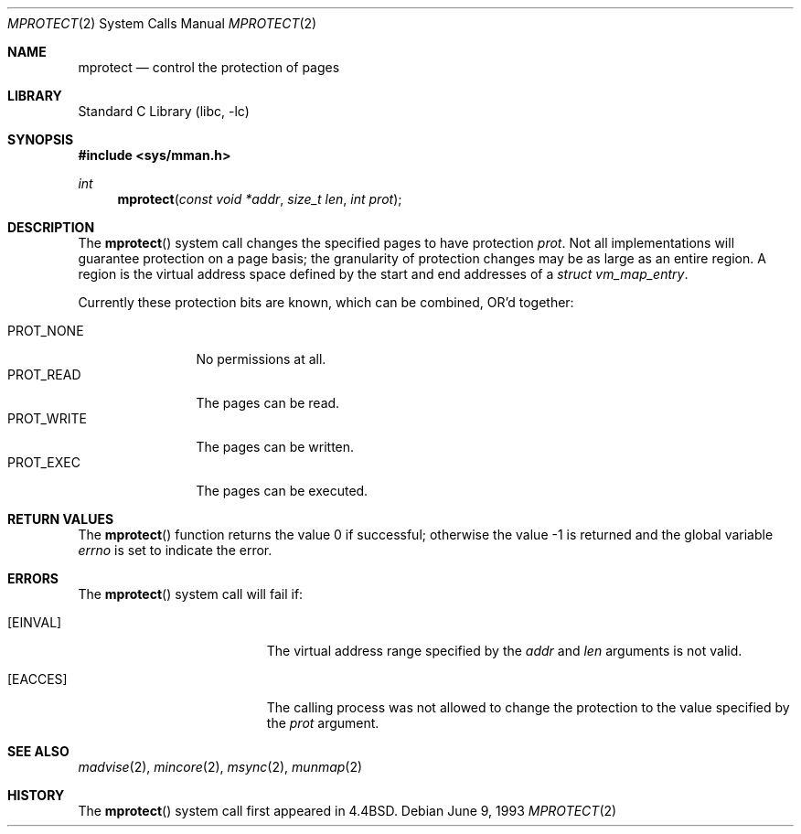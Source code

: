 .\" Copyright (c) 1991, 1993
.\"	The Regents of the University of California.  All rights reserved.
.\"
.\" Redistribution and use in source and binary forms, with or without
.\" modification, are permitted provided that the following conditions
.\" are met:
.\" 1. Redistributions of source code must retain the above copyright
.\"    notice, this list of conditions and the following disclaimer.
.\" 2. Redistributions in binary form must reproduce the above copyright
.\"    notice, this list of conditions and the following disclaimer in the
.\"    documentation and/or other materials provided with the distribution.
.\" 4. Neither the name of the University nor the names of its contributors
.\"    may be used to endorse or promote products derived from this software
.\"    without specific prior written permission.
.\"
.\" THIS SOFTWARE IS PROVIDED BY THE REGENTS AND CONTRIBUTORS ``AS IS'' AND
.\" ANY EXPRESS OR IMPLIED WARRANTIES, INCLUDING, BUT NOT LIMITED TO, THE
.\" IMPLIED WARRANTIES OF MERCHANTABILITY AND FITNESS FOR A PARTICULAR PURPOSE
.\" ARE DISCLAIMED.  IN NO EVENT SHALL THE REGENTS OR CONTRIBUTORS BE LIABLE
.\" FOR ANY DIRECT, INDIRECT, INCIDENTAL, SPECIAL, EXEMPLARY, OR CONSEQUENTIAL
.\" DAMAGES (INCLUDING, BUT NOT LIMITED TO, PROCUREMENT OF SUBSTITUTE GOODS
.\" OR SERVICES; LOSS OF USE, DATA, OR PROFITS; OR BUSINESS INTERRUPTION)
.\" HOWEVER CAUSED AND ON ANY THEORY OF LIABILITY, WHETHER IN CONTRACT, STRICT
.\" LIABILITY, OR TORT (INCLUDING NEGLIGENCE OR OTHERWISE) ARISING IN ANY WAY
.\" OUT OF THE USE OF THIS SOFTWARE, EVEN IF ADVISED OF THE POSSIBILITY OF
.\" SUCH DAMAGE.
.\"
.\"	@(#)mprotect.2	8.1 (Berkeley) 6/9/93
.\" $FreeBSD: head/lib/libc/sys/mprotect.2 165903 2007-01-09 00:28:16Z imp $
.\"
.Dd June 9, 1993
.Dt MPROTECT 2
.Os
.Sh NAME
.Nm mprotect
.Nd control the protection of pages
.Sh LIBRARY
.Lb libc
.Sh SYNOPSIS
.In sys/mman.h
.Ft int
.Fn mprotect "const void *addr" "size_t len" "int prot"
.Sh DESCRIPTION
The
.Fn mprotect
system call
changes the specified pages to have protection
.Fa prot .
Not all implementations will guarantee protection on a page basis;
the granularity of protection changes may be as large as an entire region.
A region is the virtual address space defined by the start
and end addresses of a
.Vt "struct vm_map_entry" .
.Pp
Currently these protection bits are known,
which can be combined, OR'd together:
.Pp
.Bl -tag -width ".Dv PROT_WRITE" -compact
.It Dv PROT_NONE
No permissions at all.
.It Dv PROT_READ
The pages can be read.
.It Dv PROT_WRITE
The pages can be written.
.It Dv PROT_EXEC
The pages can be executed.
.El
.Sh RETURN VALUES
.Rv -std mprotect
.Sh ERRORS
The
.Fn mprotect
system call will fail if:
.Bl -tag -width Er
.It Bq Er EINVAL
The virtual address range specified by the
.Fa addr
and
.Fa len
arguments is not valid.
.It Bq Er EACCES
The calling process was not allowed to change
the protection to the value specified by
the
.Fa prot
argument.
.El
.Sh SEE ALSO
.Xr madvise 2 ,
.Xr mincore 2 ,
.Xr msync 2 ,
.Xr munmap 2
.Sh HISTORY
The
.Fn mprotect
system call first appeared in
.Bx 4.4 .

